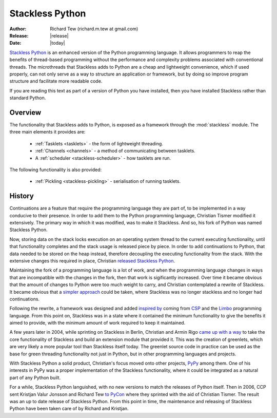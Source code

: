 ****************
Stackless Python
****************

:Author: Richard Tew (richard.m.tew at gmail.com)
:Release: |release|
:Date: |today|

`Stackless Python <http://www.stackless.com>`__
is an enhanced version of the Python programming language.
It allows programmers to reap the benefits of thread-based programming without
the performance and complexity problems associated with conventional threads.
The microthreads that Stackless adds to Python are a cheap and lightweight
convenience, which if used properly, can not only serve as a way to structure
an application or framework, but by doing so improve program structure and
facilitate more readable code.

If you are reading this text as part of a version of Python you have installed,
then you have installed Stackless rather than standard Python.

Overview
========

The functionality that Stackless adds to Python, is exposed as a framework
through the :mod:`stackless` module.  The three main elements it provides are:

 * :ref:`Tasklets <tasklets>` - the form of lightweight threading.
 * :ref:`Channels <channels>` - a method of communicating between tasklets.
 * A :ref:`scheduler <stackless-scheduler>` - how tasklets are run.

The following functionality is also provided:

 * :ref:`Pickling <stackless-pickling>` - serialisation of running tasklets.

History
=======

Continuations are a feature that require the programming language they are
part of, to be implemented in a way conducive to their presence.  In order to
add them to the Python programming language, Christian Tismer modified it
extensively.  The primary way in which it was modified, was to make it Stackless.
And so, his fork of Python was named Stackless Python.

Now, storing data on the stack locks execution on an operating system thread to
the current executing functionality, until that functionality completes and the
stack usage is released piece by piece.  In order to add continuations to Python,
that data needed to be stored on the heap instead, therefore decoupling the
executing functionality from the stack.  With the extensive changes this required
in place, Christian `released Stackless Python
<http://mail.python.org/pipermail/python-dev/2000-January/001835.html>`__.

Maintaining the fork of a programming language is a lot of work, and when the
programming language changes in ways that are incompatible with the changes in
the fork, then that work is sigificantly increased.  Over time it became
obvious that the amount of changes to Python were too much weight to carry,
and Christian contemplated a rewrite of Stackless.  It became obvious that a
`simpler approach
<http://mail.python.org/pipermail/python-dev/2002-January/019671.html>`__ could
be taken, where Stackless was no longer stackless and no longer had continuations.

Following the rewrite, a framework was designed and added `inspired by
<http://www.stackless.com/pipermail/stackless/2002-May/000114.html>`__ coming from
`CSP <http://usingcsp.com/>`__ and the `Limbo
<http://en.wikipedia.org/wiki/Limbo_%28programming_language%29>`__ programming
language.  From this point on, Stackless was in a state where it contained the
minimum functionality to give the benefits it aimed to provide, with the
minimum amount of work required to keep it maintained.

A few years later in 2004, while sprinting on Stackless in Berlin, Christian and
Armin Rigo `came up with a way
<http://www.stackless.com/pipermail/stackless-dev/2004-March/000022.html>`__ to
take the core functionality of Stackless and build an extension module that provided
it.  This was the creation of greenlets, which are very likely a more popular
tool than Stackless itself today.  The greenlet source code in practice can be
used as the base for green threading functionality not just in Python, but in
other programming languages and projects.

With Stackless Python a solid product, Christian's focus moved onto other
projects, `PyPy <http://pypy.org>`__ among them.  One of his interests in PyPy was
a proper implementation of the Stackless functionality, where it could be
integrated as a natural part of any Python built.

For a while, Stackless Python languished, with no new versions to match the
releases of Python itself.  Then in 2006, CCP sent Kristjan Valur Jonsson and
Richard Tew `to PyCon
<http://zope.stackless.com/Members/rmtew/News%20Archive/pycon2006/news_item_view>`__
where they sprinted with the aid of Christian Tismer.  The result was an
up to date release of Stackless Python.  From this point in time, the maintenance
and releasing of Stackless Python have been taken care of by Richard and Kristjan.